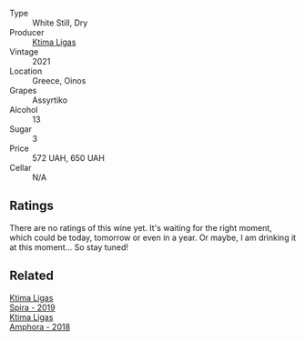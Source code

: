 #+attr_html: :class wine-main-image
[[file:/images/b8/592312-5b1e-4e61-95e3-a8ebd04a62c2/2023-01-16-16-30-11-IMG-4349@512.webp]]

- Type :: White Still, Dry
- Producer :: [[barberry:/producers/985badd4-6e4e-471e-a7f2-f2ec646f1b1a][Ktima Ligas]]
- Vintage :: 2021
- Location :: Greece, Oinos
- Grapes :: Assyrtiko
- Alcohol :: 13
- Sugar :: 3
- Price :: 572 UAH, 650 UAH
- Cellar :: N/A

** Ratings

There are no ratings of this wine yet. It's waiting for the right moment, which could be today, tomorrow or even in a year. Or maybe, I am drinking it at this moment... So stay tuned!

** Related

#+begin_export html
<div class="flex-container">
  <a class="flex-item flex-item-left" href="/wines/6d64366b-03ab-40e9-be42-29b47b5ba98a.html">
    <img class="flex-bottle" src="/images/6d/64366b-03ab-40e9-be42-29b47b5ba98a/2022-07-23-10-41-53-6C47EAA7-FF3C-431F-A2D6-292790E0BA8F-1-105-c@512.webp"></img>
    <section class="h">Ktima Ligas</section>
    <section class="h text-bolder">Spira - 2019</section>
  </a>

  <a class="flex-item flex-item-right" href="/wines/7a0fd419-179e-4c42-9bc8-36f8af4c5b97.html">
    <img class="flex-bottle" src="/images/7a/0fd419-179e-4c42-9bc8-36f8af4c5b97/2022-09-26-18-19-00-CAEC9845-F6A4-4BE5-89A2-4B8853940F72-1-102-o@512.webp"></img>
    <section class="h">Ktima Ligas</section>
    <section class="h text-bolder">Amphora - 2018</section>
  </a>

</div>
#+end_export
